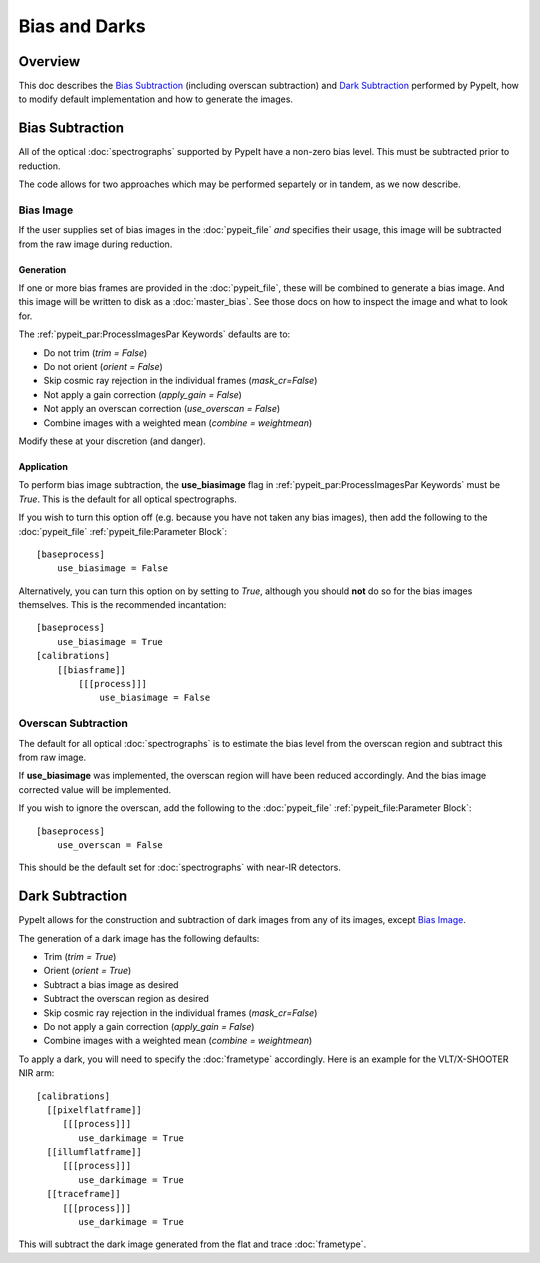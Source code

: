 ==============
Bias and Darks
==============

Overview
========

This doc describes the `Bias Subtraction`_ (including
overscan subtraction)
and `Dark Subtraction`_ performed by PypeIt,
how to modify default implementation
and how to generate the images.


Bias Subtraction
================

All of the optical :doc:`spectrographs` supported by
PypeIt have a non-zero bias level.  This must be subtracted
prior to reduction.

The code allows for two approaches which may be
performed separtely or in tandem, as we now describe.

Bias Image
----------

If the user supplies set of bias images in the
:doc:`pypeit_file` *and* specifies their usage,
this image will be subtracted from the raw image
during reduction.

Generation
++++++++++

If one or more bias frames are provided in the :doc:`pypeit_file`,
these will be combined to generate a bias image.  And this image
will be written to disk as a :doc:`master_bias`. See those docs
on how to inspect the image and what to look for.

The :ref:`pypeit_par:ProcessImagesPar Keywords`
defaults are to:

- Do not trim (*trim = False*)
- Do not orient (*orient = False*)
- Skip cosmic ray rejection in the individual frames (*mask_cr=False*)
- Not apply a gain correction (*apply_gain = False*)
- Not apply an overscan correction (*use_overscan = False*)
- Combine images with a weighted mean (*combine = weightmean*)

Modify these at your discretion (and danger).

Application
+++++++++++

To perform bias image subtraction, the **use_biasimage**
flag in :ref:`pypeit_par:ProcessImagesPar Keywords` must
be *True*.  This is the default for all optical spectrographs.

If you wish to turn this option off (e.g. because you have
not taken any bias images), then add the following to
the :doc:`pypeit_file` :ref:`pypeit_file:Parameter Block`::

    [baseprocess]
        use_biasimage = False

Alternatively, you can turn this option on by setting to *True*,
although you should **not** do so for the bias images themselves.
This is the recommended incantation::

    [baseprocess]
        use_biasimage = True
    [calibrations]
        [[biasframe]]
            [[[process]]]
                use_biasimage = False

Overscan Subtraction
--------------------

The default for all optical :doc:`spectrographs` is to
estimate the bias level from the overscan region and
subtract this from raw image.

If **use_biasimage** was implemented, the overscan region will have been
reduced accordingly.  And the bias image corrected value will be
implemented.

If you wish to ignore the overscan, add the following to
the :doc:`pypeit_file` :ref:`pypeit_file:Parameter Block`::

    [baseprocess]
        use_overscan = False

This should be the default set for :doc:`spectrographs` with near-IR
detectors.

Dark Subtraction
================

PypeIt allows for the construction and subtraction of dark images
from any of its images, except `Bias Image`_.

The generation of a dark image has the following defaults:

- Trim (*trim = True*)
- Orient (*orient = True*)
- Subtract a bias image as desired
- Subtract the overscan region as desired
- Skip cosmic ray rejection in the individual frames (*mask_cr=False*)
- Do not apply a gain correction (*apply_gain = False*)
- Combine images with a weighted mean (*combine = weightmean*)

To apply a dark, you will need to specify the :doc:`frametype`
accordingly.  Here is an example for the VLT/X-SHOOTER NIR arm::

    [calibrations]
      [[pixelflatframe]]
         [[[process]]]
            use_darkimage = True
      [[illumflatframe]]
         [[[process]]]
            use_darkimage = True
      [[traceframe]]
         [[[process]]]
            use_darkimage = True

This will subtract the dark image generated from the flat
and trace :doc:`frametype`.